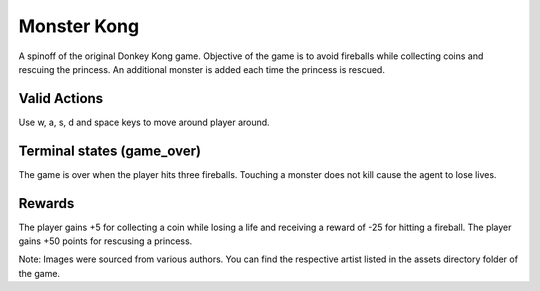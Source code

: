 Monster Kong
=============

.. image:: /_static/monsterkong.gif

A spinoff of the original Donkey Kong game. Objective of the game is to avoid fireballs while collecting coins and rescuing the princess. An additional monster is added each time the princess is rescued.


Valid Actions
-------------
Use w, a, s, d and space keys to move around player around.


Terminal states (game_over)
---------------------------
The game is over when the player hits three fireballs. Touching a monster does not kill cause the agent to lose lives.

Rewards
-------

The player gains +5 for collecting a coin while losing a life and receiving a reward of -25 for hitting a fireball. The player gains +50 points for rescusing a princess.

Note: Images were sourced from various authors. You can find the respective artist listed in the assets directory folder of the game.
